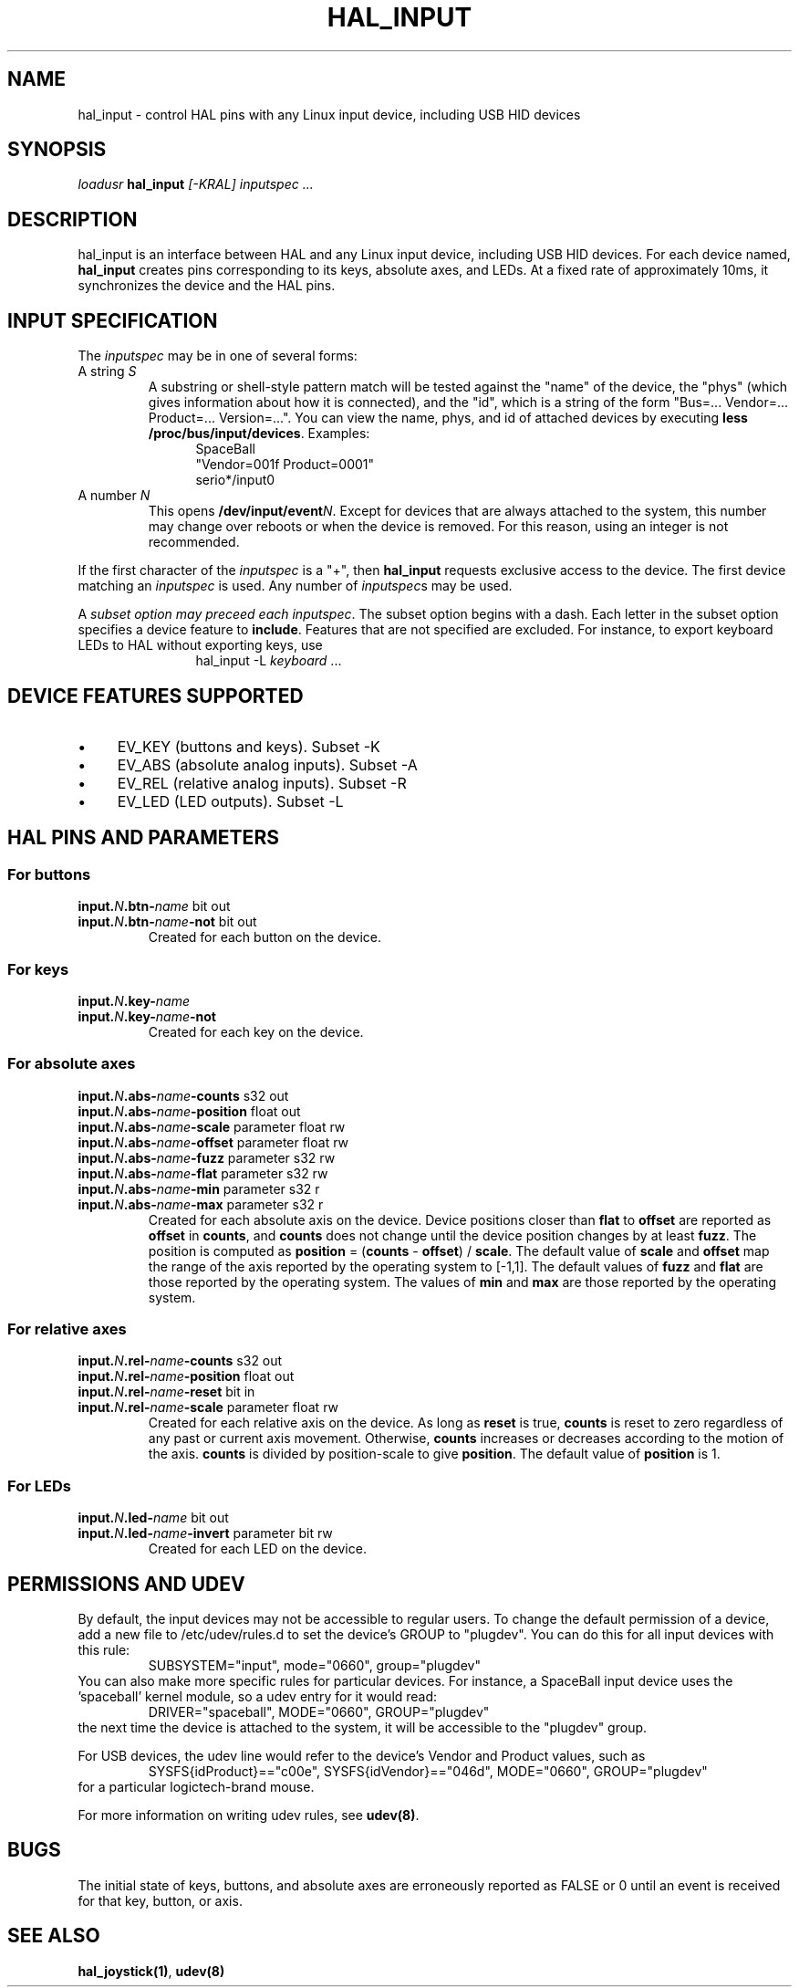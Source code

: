 .TH HAL_INPUT "1" "2007-02-25" "EMC Documentation" "HAL User's Manual"
.de TQ
.br
.ns
.TP \\$1
..
.SH NAME
hal_input \- control HAL pins with any Linux input device, including USB HID devices
.SH SYNOPSIS
\fIloadusr\fR \fBhal_input\fR \fI[-KRAL] inputspec ...\fR
.SH DESCRIPTION
hal_input is an interface between HAL and any Linux input device, including USB
HID devices.  For each device named, \fBhal_input\fR creates pins corresponding
to its keys, absolute axes, and LEDs.  At a fixed rate of approximately 10ms,
it synchronizes the device and the HAL pins.
.SH INPUT SPECIFICATION
The \fIinputspec\fR may be in one of several forms:
.TP
A string \fIS\fR
A substring or shell-style pattern match will be tested against the "name"
of the device, the "phys" (which gives information about how it is connected),
and the "id", which is a string of the form "Bus=... Vendor=... Product=...
Version=...".  You can view the name, phys, and id of attached devices by executing \fBless /proc/bus/input/devices\fR.  Examples:
.RS 12
.PD 0
SpaceBall
.PP
"Vendor=001f Product=0001"
.PP
serio*/input0
.RE
.PD
.TP  
A number \fIN\fR
This opens \fB/dev/input/event\fIN\fR.  Except for devices that are always
attached to the system, this number may change over reboots or when the device
is removed.  For this reason, using an integer is not recommended.
.PP
If the first character of the \fIinputspec\fR is a "+", then \fBhal_input\fR
requests exclusive access to the device.  The first device matching an
\fIinputspec\fR is used.  Any number of \fIinputspec\fRs may be used.
.PP
A \fIsubset option\fI may preceed each \fIinputspec\fR.  The subset option
begins with a dash.  Each letter in the subset option specifies a device
feature to \fBinclude\fR.  Features that are not specified are excluded.
For instance, to export keyboard LEDs to HAL without exporting keys, use
.RS 12
hal_input -L \fIkeyboard\fR ...
.RE

.SH DEVICE FEATURES SUPPORTED
.IP \(bu 4
EV_KEY (buttons and keys).  Subset -K
.IP \(bu 4
EV_ABS (absolute analog inputs).  Subset -A
.IP \(bu 4
EV_REL (relative analog inputs).  Subset -R
.IP \(bu 4
EV_LED (LED outputs).  Subset -L
.SH HAL PINS AND PARAMETERS
.SS For buttons
.TP
.B input.\fIN\fB.btn-\fIname\fR bit out
.TQ
.B input.\fIN\fB.btn-\fIname\fB-not\fR bit out
Created for each button on the device.
.SS For keys
.TP
.B input.\fIN\fB.key-\fIname\fB
.TQ
.B input.\fIN\fB.key-\fIname\fB-not
Created for each key on the device.
.SS For absolute axes
.TP
.B input.\fIN\fB.abs-\fIname\fB-counts\fR s32 out
.TQ
.B input.\fIN\fB.abs-\fIname\fB-position\fR float out
.TQ
.B input.\fIN\fB.abs-\fIname\fB-scale\fR parameter float rw
.TQ
.B input.\fIN\fB.abs-\fIname\fB-offset\fR parameter float rw
.TQ
.B input.\fIN\fB.abs-\fIname\fB-fuzz\fR parameter s32 rw
.TQ
.B input.\fIN\fB.abs-\fIname\fB-flat\fR parameter s32 rw
.TQ
.B input.\fIN\fB.abs-\fIname\fB-min\fR parameter s32 r
.TQ
.B input.\fIN\fB.abs-\fIname\fB-max\fR parameter s32 r
Created for each absolute axis on the device.  Device positions closer than
\fBflat\fR to \fBoffset\fR are reported as \fBoffset\fR in \fBcounts\fR, and
\fBcounts\fR does not change until the device position changes by at least
\fBfuzz\fR.  The position is computed as \fBposition\fR = (\fBcounts\fR -
\fBoffset\fR) / \fBscale\fR.  The default value of \fBscale\fR and \fBoffset\fR
map the range of the axis reported by the operating system to [-1,1].  The
default values of \fBfuzz\fR and \fBflat\fR are those reported by the operating
system.  The values of \fBmin\fR and \fBmax\fR are those reported by the
operating system.
.SS For relative axes
.TP
.B input.\fIN\fB.rel-\fIname\fB-counts\fR s32 out
.TQ
.B input.\fIN\fB.rel-\fIname\fB-position\fR float out
.TQ
.B input.\fIN\fB.rel-\fIname\fB-reset\fR bit in
.TQ
.B input.\fIN\fB.rel-\fIname\fB-scale\fR parameter float rw
Created for each relative axis on the device.  As long as \fBreset\fR is true,
\fBcounts\fR is reset to zero regardless of any past or current axis movement.
Otherwise, \fBcounts\fR increases or decreases according to the motion of the
axis.  \fBcounts\fR is divided by \fRposition-scale\fR to give \fBposition\fR.
The default value of \fBposition\fR is 1.
.SS For LEDs
.TP
.B input.\fIN\fB.led-\fIname\fR bit out
.TQ
.B input.\fIN\fB.led-\fIname\fB-invert\fR parameter bit rw
Created for each LED on the device.
.SH PERMISSIONS AND UDEV
By default, the input devices may not be accessible to regular users.  To
change the default permission of a device, add a new file to /etc/udev/rules.d
to set the device's GROUP to "plugdev".  You can do this for all input devices
with this rule:
.RS
SUBSYSTEM="input", mode="0660", group="plugdev"
.RE
You can also make more specific rules for particular devices.  For instance, a
SpaceBall input device uses the 'spaceball' kernel module, so a udev entry for
it would read:
.RS
DRIVER="spaceball", MODE="0660", GROUP="plugdev"
.RE
the next time the device is attached to the system, it will be accessible
to the "plugdev" group.

For USB devices, the udev line would refer to the device's Vendor and Product
values, such as 
.RS
SYSFS{idProduct}=="c00e", SYSFS{idVendor}=="046d", MODE="0660", GROUP="plugdev"
.RE
for a particular logictech-brand mouse.

For more information on writing udev rules, see \fBudev(8)\fR.
.SH BUGS
The initial state of keys, buttons, and absolute axes are erroneously reported
as FALSE or 0 until an event is received for that key, button, or axis.
.SH SEE ALSO
\fBhal_joystick(1)\fR, \fBudev(8)\fR
